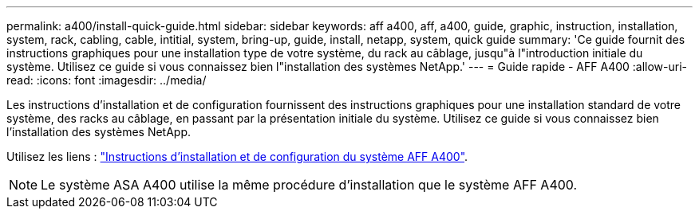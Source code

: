---
permalink: a400/install-quick-guide.html 
sidebar: sidebar 
keywords: aff a400, aff, a400, guide, graphic, instruction, installation, system, rack, cabling, cable, intitial, system, bring-up, guide, install, netapp, system, quick guide 
summary: 'Ce guide fournit des instructions graphiques pour une installation type de votre système, du rack au câblage, jusqu"à l"introduction initiale du système. Utilisez ce guide si vous connaissez bien l"installation des systèmes NetApp.' 
---
= Guide rapide - AFF A400
:allow-uri-read: 
:icons: font
:imagesdir: ../media/


[role="lead"]
Les instructions d'installation et de configuration fournissent des instructions graphiques pour une installation standard de votre système, des racks au câblage, en passant par la présentation initiale du système. Utilisez ce guide si vous connaissez bien l'installation des systèmes NetApp.

Utilisez les liens : link:../media/PDF/Jan_2024_Rev7_AFFA400_ISI_IEOPS-1497.pdf["Instructions d'installation et de configuration du système AFF A400"^].


NOTE: Le système ASA A400 utilise la même procédure d'installation que le système AFF A400.
